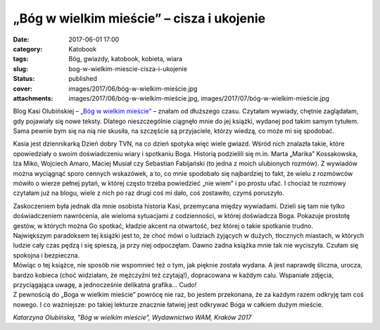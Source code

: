 „Bóg w wielkim mieście” – cisza i ukojenie		
#################################################
:date: 2017-06-01 17:00
:category: Katobook
:tags: Bóg, gwiazdy, katobook, kobieta, wiara
:slug: bog-w-wielkim-miescie-cisza-i-ukojenie
:status: published
:cover: images/2017/06/bóg-w-wielkim-mieście.jpg
:attachments: images/2017/06/bóg-w-wielkim-mieście.jpg, images/2017/07/bóg-w-wielkim-mieście.jpg

Blog Kasi Olubińskiej – `„Bóg w wielkim mieście” <http://bogwwielkimmiescie.pl>`__ – znałam od dłuższego czasu. Czytałam wywiady, chętnie zaglądałam, gdy pojawiały się nowe teksty. Dlatego nieszczególnie ciągnęło mnie do jej książki, wydanej pod takim samym tytułem. Sama pewnie bym się na nią nie skusiła, na szczęście są przyjaciele, którzy wiedzą, co może mi się spodobać.

Kasia jest dziennikarką Dzień dobry TVN, na co dzień spotyka więc wiele gwiazd. Wśród nich znalazła takie, które opowiedziały o swoim doświadczeniu wiary i spotkaniu Boga. Historią podzielili się m.in. Marta „Marika” Kossakowska, Iza Miko, Wojciech Amaro, Maciej Musiał czy Sebastian Fabijański (to jedna z moich ulubionych rozmów). Z wywiadów można wyciągnąć sporo cennych wskazówek, a to, co mnie spodobało się najbardziej to fakt, że wielu z rozmówców mówiło o wierze pełnej pytań, w której często trzeba powiedzieć „nie wiem” i po prostu ufać. I chociaż te rozmowy czytałam już na blogu, wiele z nich po raz drugi coś mi dało, coś zostawiło, czymś poruszyło.

| Zaskoczeniem była jednak dla mnie osobista historia Kasi, przemycana między wywiadami. Dzieli się tam nie tylko doświadczeniem nawrócenia, ale wieloma sytuacjami z codzienności, w której doświadcza Boga. Pokazuje prostotę gestów, w których można Go spotkać, kładzie akcent na otwartość, bez której o takie spotkanie trudno.
| Największym paradoksem tej książki jest to, że choć mówi o ludziach żyjących w dużych, tłocznych miastach, w których ludzie cały czas pędzą i się spieszą, ja przy niej odpoczęłam. Dawno żadna książka mnie tak nie wyciszyła. Czułam się spokojna i bezpieczna.

| Mówiąc o tej książce, nie sposób nie wspomnieć też o tym, jak pięknie została wydana. A jest naprawdę śliczna, urocza, bardzo kobieca (choć widziałam, że mężczyźni też czytają!), dopracowana w każdym calu. Wspaniałe zdjęcia, przyciągająca uwagę, a jednocześnie delikatna grafika… Cudo!
| Z pewnością do „Boga w wielkim mieście” powrócę nie raz, bo jestem przekonana, że za każdym razem odkryję tam coś nowego. I co ważniejsze: po takiej lekturze znacznie łatwiej jest odkrywać Boga w całkiem dużym mieście.

*Katarzyna Olubińska, "Bóg w wielkim mieście", Wydawnictwo WAM, Kraków 2017*
